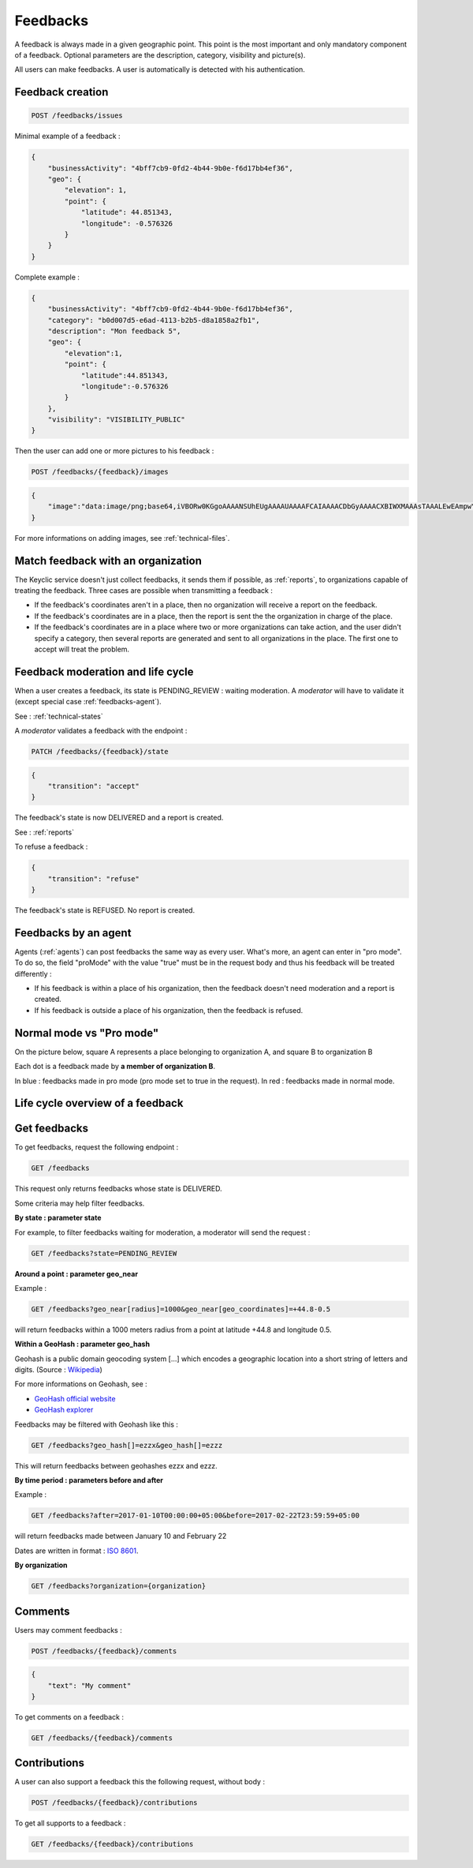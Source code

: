 .. _feedbacks:

Feedbacks
=========

A feedback is always made in a given geographic point. This point is the most important and only mandatory component of a feedback. Optional parameters are the description, category, visibility and picture(s).

All users can make feedbacks. A user is automatically is detected with his authentication.

.. _feedbacks-creation:

Feedback creation
-----------------

.. code-block:: bash

    POST /feedbacks/issues

Minimal example of a feedback :

.. code-block:: json

    {
        "businessActivity": "4bff7cb9-0fd2-4b44-9b0e-f6d17bb4ef36",
        "geo": {
            "elevation": 1,
            "point": {
                "latitude": 44.851343,
                "longitude": -0.576326
            }
        }
    }

Complete example :

.. code-block:: json

    {
        "businessActivity": "4bff7cb9-0fd2-4b44-9b0e-f6d17bb4ef36",
        "category": "b0d007d5-e6ad-4113-b2b5-d8a1858a2fb1",
        "description": "Mon feedback 5",
        "geo": {
            "elevation":1,
            "point": {
                "latitude":44.851343,
                "longitude":-0.576326
            }
        },
        "visibility": "VISIBILITY_PUBLIC"
    }

Then the user can add one or more pictures to his feedback :

.. code-block:: bash

    POST /feedbacks/{feedback}/images
.. code-block:: json

    {
        "image":"data:image/png;base64,iVBORw0KGgoAAAANSUhEUgAAAAUAAAAFCAIAAAACDbGyAAAACXBIWXMAAAsTAAALEwEAmpwYAAAAB3RJTUUH4QIVDRUfvq7u+AAAABl0RVh0Q29tbWVudABDcmVhdGVkIHdpdGggR0lNUFeBDhcAAAAUSURBVAjXY3wrIcGABJgYUAGpfABZiwEnbOeFrwAAAABJRU5ErkJggg=="
    }

For more informations on adding images, see :ref:`technical-files`.

Match feedback with an organization
-----------------------------------

The Keyclic service doesn't just collect feedbacks, it sends them if possible, as :ref:`reports`, to organizations capable of treating the feedback. Three cases are possible when transmitting a feedback :

- If the feedback's coordinates aren't in a place, then no organization will receive a report on the feedback.

- If the feedback's coordinates are in a place, then the report is sent the the organization in charge of the place.

- If the feedback's coordinates are in a place where two or more organizations can take action, and the user didn't specify a category, then several reports are generated and sent to all organizations in the place. The first one to accept will treat the problem.

.. _feedbacks-lifecycle:

Feedback moderation and life cycle
----------------------------------

When a user creates a feedback, its state is PENDING_REVIEW : waiting moderation. A *moderator* will have to validate it (except special case :ref:`feedbacks-agent`).

See : :ref:`technical-states`

A *moderator* validates a feedback with the endpoint :

.. code-block:: bash

    PATCH /feedbacks/{feedback}/state
.. code-block:: json

    {
        "transition": "accept"
    }

The feedback's state is now DELIVERED and a report is created.

See : :ref:`reports`

To refuse a feedback :

.. code-block:: bash

    {
        "transition": "refuse"
    }

The feedback's state is REFUSED. No report is created.

.. _feedbacks-agent:

Feedbacks by an agent
---------------------

Agents (:ref:`agents`) can post feedbacks the same way as every user. What's more, an agent can enter in "pro mode". To do so, the field "proMode" with the value "true" must be in the request body and thus his feedback will be treated differently :

- If his feedback is within a place of his organization, then the feedback doesn't need moderation and a report is created.

- If his feedback is outside a place of his organization, then the feedback is refused.

.. _feedbacks-normal-mode-vs-pro-mode:

Normal mode vs "Pro mode"
-------------------------

On the picture below, square A represents a place belonging to organization A, and square B to organization B

Each dot is a feedback made by **a member of organization B**.

In blue : feedbacks made in pro mode (pro mode set to true in the request).
In red : feedbacks made in normal mode.

.. image:: images/feedback_by_place.png

.. _feedbacks-lifecycle-overview:

Life cycle overview of a feedback
---------------------------------

.. image:: images/feedback_workflow.png

.. _feedbacks-retrieving:

Get feedbacks
-------------

To get feedbacks, request the following endpoint :

.. code-block:: bash

    GET /feedbacks

This request only returns feedbacks whose state is DELIVERED.

Some criteria may help filter feedbacks.

**By state : parameter state**

For example, to filter feedbacks waiting for moderation, a moderator will send the request :

.. code-block:: bash

    GET /feedbacks?state=PENDING_REVIEW

**Around a point : parameter geo_near**

Example :

.. code-block:: bash

    GET /feedbacks?geo_near[radius]=1000&geo_near[geo_coordinates]=+44.8-0.5

will return feedbacks within a 1000 meters radius from a point at latitude +44.8 and longitude 0.5.

**Within a GeoHash : parameter geo_hash**

Geohash is a public domain geocoding system [...] which encodes a geographic location into a short string of letters and digits. (Source : `Wikipedia <https://en.wikipedia.org/wiki/Geohash>`_)

For more informations on Geohash, see :

- `GeoHash official website <http://geohash.org/>`_
- `GeoHash explorer <http://geohash.gofreerange.com/>`_

Feedbacks may be filtered with Geohash like this :

.. code-block:: bash

    GET /feedbacks?geo_hash[]=ezzx&geo_hash[]=ezzz

This will return feedbacks between geohashes ezzx and ezzz.

**By time period : parameters before and after**

Example :

.. code-block:: bash

    GET /feedbacks?after=2017-01-10T00:00:00+05:00&before=2017-02-22T23:59:59+05:00

will return feedbacks made between January 10 and February 22

Dates are written in format : `ISO 8601 <https://www.iso.org/iso-8601-date-and-time-format.html>`_.

**By organization**

.. code-block:: bash

    GET /feedbacks?organization={organization}

.. _feedbacks-comments:

Comments
--------

Users may comment feedbacks :

.. code-block:: bash

    POST /feedbacks/{feedback}/comments
.. code-block:: json

    {
        "text": "My comment"
    }

To get comments on a feedback :

.. code-block:: bash

    GET /feedbacks/{feedback}/comments

.. _feedbacks-contributions:

Contributions
-------------

A user can also support a feedback this the following request, without body :

.. code-block:: bash

    POST /feedbacks/{feedback}/contributions

To get all supports to a feedback :

.. code-block:: bash

    GET /feedbacks/{feedback}/contributions

